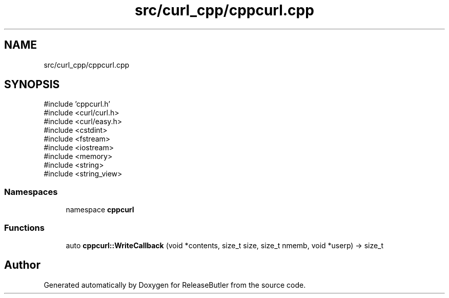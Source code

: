 .TH "src/curl_cpp/cppcurl.cpp" 3 "Version 1.0" "ReleaseButler" \" -*- nroff -*-
.ad l
.nh
.SH NAME
src/curl_cpp/cppcurl.cpp
.SH SYNOPSIS
.br
.PP
\fR#include 'cppcurl\&.h'\fP
.br
\fR#include <curl/curl\&.h>\fP
.br
\fR#include <curl/easy\&.h>\fP
.br
\fR#include <cstdint>\fP
.br
\fR#include <fstream>\fP
.br
\fR#include <iostream>\fP
.br
\fR#include <memory>\fP
.br
\fR#include <string>\fP
.br
\fR#include <string_view>\fP
.br

.SS "Namespaces"

.in +1c
.ti -1c
.RI "namespace \fBcppcurl\fP"
.br
.in -1c
.SS "Functions"

.in +1c
.ti -1c
.RI "auto \fBcppcurl::WriteCallback\fP (void *contents, size_t size, size_t nmemb, void *userp) \-> size_t"
.br
.in -1c
.SH "Author"
.PP 
Generated automatically by Doxygen for ReleaseButler from the source code\&.
